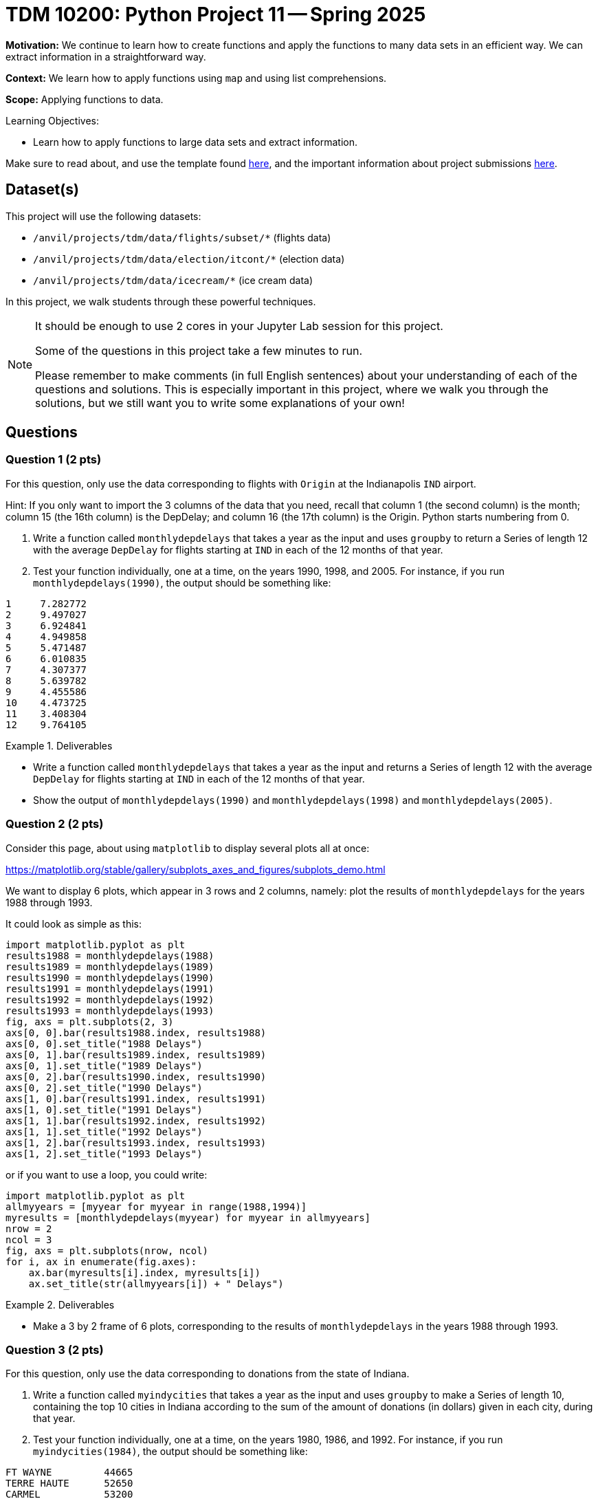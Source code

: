 = TDM 10200: Python Project 11 -- Spring 2025

**Motivation:** We continue to learn how to create functions and apply the functions to many data sets in an efficient way.  We can extract information in a straightforward way.

**Context:** We learn how to apply functions using `map` and using list comprehensions.

**Scope:** Applying functions to data.

.Learning Objectives:
****
- Learn how to apply functions to large data sets and extract information.
****


Make sure to read about, and use the template found xref:ROOT:templates.adoc[here], and the important information about project submissions xref:ROOT:submissions.adoc[here].

== Dataset(s)

This project will use the following datasets:

- `/anvil/projects/tdm/data/flights/subset/*` (flights data)
- `/anvil/projects/tdm/data/election/itcont/*` (election data)
- `/anvil/projects/tdm/data/icecream/*` (ice cream data)

In this project, we walk students through these powerful techniques.

[NOTE]
====
It should be enough to use 2 cores in your Jupyter Lab session for this project.

Some of the questions in this project take a few minutes to run.

Please remember to make comments (in full English sentences) about your understanding of each of the questions and solutions.  This is especially important in this project, where we walk you through the solutions, but we still want you to write some explanations of your own!
====

== Questions

=== Question 1 (2 pts)

For this question, only use the data corresponding to flights with `Origin` at the Indianapolis `IND` airport.

Hint:  If you only want to import the 3 columns of the data that you need, recall that column 1 (the second column) is the month; column 15 (the 16th column) is the DepDelay; and column 16 (the 17th column) is the Origin.  Python starts numbering from 0.

a. Write a function called `monthlydepdelays` that takes a year as the input and uses `groupby` to return a Series of length 12 with the average `DepDelay` for flights starting at `IND` in each of the 12 months of that year.

b. Test your function individually, one at a time, on the years 1990, 1998, and 2005.  For instance, if you run `monthlydepdelays(1990)`, the output should be something like:

[source,python]
----
1     7.282772
2     9.497027
3     6.924841
4     4.949858
5     5.471487
6     6.010835
7     4.307377
8     5.639782
9     4.455586
10    4.473725
11    3.408304
12    9.764105
----

.Deliverables
====
- Write a function called `monthlydepdelays` that takes a year as the input and returns a Series of length 12 with the average `DepDelay` for flights starting at `IND` in each of the 12 months of that year.
- Show the output of `monthlydepdelays(1990)` and `monthlydepdelays(1998)` and `monthlydepdelays(2005)`.
====


=== Question 2 (2 pts)

Consider this page, about using `matplotlib` to display several plots all at once:

https://matplotlib.org/stable/gallery/subplots_axes_and_figures/subplots_demo.html

We want to display 6 plots, which appear in 3 rows and 2 columns, namely:  plot the results of `monthlydepdelays` for the years 1988 through 1993.

It could look as simple as this:

[source,python]
----
import matplotlib.pyplot as plt
results1988 = monthlydepdelays(1988)
results1989 = monthlydepdelays(1989)
results1990 = monthlydepdelays(1990)
results1991 = monthlydepdelays(1991)
results1992 = monthlydepdelays(1992)
results1993 = monthlydepdelays(1993)
fig, axs = plt.subplots(2, 3)
axs[0, 0].bar(results1988.index, results1988)
axs[0, 0].set_title("1988 Delays")
axs[0, 1].bar(results1989.index, results1989)
axs[0, 1].set_title("1989 Delays")
axs[0, 2].bar(results1990.index, results1990)
axs[0, 2].set_title("1990 Delays")
axs[1, 0].bar(results1991.index, results1991)
axs[1, 0].set_title("1991 Delays")
axs[1, 1].bar(results1992.index, results1992)
axs[1, 1].set_title("1992 Delays")
axs[1, 2].bar(results1993.index, results1993)
axs[1, 2].set_title("1993 Delays")
----

or if you want to use a loop, you could write:

[source,python]
----
import matplotlib.pyplot as plt
allmyyears = [myyear for myyear in range(1988,1994)]
myresults = [monthlydepdelays(myyear) for myyear in allmyyears]
nrow = 2
ncol = 3
fig, axs = plt.subplots(nrow, ncol)
for i, ax in enumerate(fig.axes):
    ax.bar(myresults[i].index, myresults[i])
    ax.set_title(str(allmyyears[i]) + " Delays")
----


.Deliverables
====
- Make a 3 by 2 frame of 6 plots, corresponding to the results of `monthlydepdelays` in the years 1988 through 1993.
====


=== Question 3 (2 pts)

For this question, only use the data corresponding to donations from the state of Indiana.

a. Write a function called `myindycities` that takes a year as the input and uses `groupby` to make a Series of length 10, containing the top 10 cities in Indiana according to the sum of the amount of donations (in dollars) given in each city, during that year.

b. Test your function individually, one at a time, on the years 1980, 1986, and 1992.  For instance, if you run `myindycities(1984)`, the output should be something like:

[source,python]
----
FT WAYNE         44665
TERRE HAUTE      52650
CARMEL           53200
EVANSVILLE       65250
SOUTH BEND       68387
INDPLS           76520
FORT WAYNE       80882
ELKHART          93171
MUNCIE          104260
INDIANAPOLIS    511935
----


.Deliverables
====
- Write a function called `myindycities` that takes a year as the input and uses `groupby` to make a Series of length 10, containing the top 10 cities in Indiana according to the sum of the amount of donations (in dollars) given in each city, during that year.
- Show the output of `myindycities(1980)` and `myindycities(1986)` and `myindycities(1992)`.
====

=== Question 4 (2 pts)

a. Run the function `myindycities` on each of the even-numbered election years 1984 to 1994 as follows:

[source,python]
----
allmyyears = [myyear for myyear in range(1984,1995,2)]
myresults = [myindycities(myyear) for myyear in allmyyears]
----

b. Now display 6 plots, which appear in 3 rows and 2 columns, namely:  plot the results of `myindycities` for the even-numbered years 1984 through 1994.

If you want to use a loop, you could write:

[source,python]
----
import matplotlib.pyplot as plt
nrow = 2
ncol = 3
fig, axs = plt.subplots(nrow, ncol)
for i, ax in enumerate(fig.axes):
    ax.barh(myresults[i].index, myresults[i])
    ax.set_title(str(allmyyears[i]) + " Indy Cities")
----


[TIP]
====
Do not worry about the fact that the plots are overlapping.
====


.Deliverables
====
- Show the results of `myindycities` for each even-numbered year from 1984 to 1994.
- Make a horizontal bar plot for each of the 6 years in part a.
====

=== Question 5 (2 pts)

a. Find the average number of stars in each of these four files:

`/anvil/projects/tdm/data/icecream/bj/reviews.csv`

`/anvil/projects/tdm/data/icecream/breyers/reviews.csv`

`/anvil/projects/tdm/data/icecream/hd/reviews.csv`

`/anvil/projects/tdm/data/icecream/talenti/reviews.csv`

b. Write a function `myavgstars` that takes a company name (e.g., either "bj" or "breyers" or "hd" or "talenti") as input, and returns the average number of stars for that company.

c. Define a vector of length 4, with all 4 of these company names:

[source,python]
----
mycompanies = ["bj", "breyers", "hd", "talenti"]
----
and now use a list comprehension to run the function from part b that re-computes the values from part a, all at once, like this:

[source,python]
----
[myavgstars(x) for x in mycompanies]
----

.Deliverables
====
- Print the average number of stars for each of the 4 ice cream companies.
- Write a function `myavgstars` that takes a company name (e.g., either "bj" or "breyers" or "hd" or "talenti") as input, and returns the average number of stars for that company.
- Use a list comprehension to run the function from part b on the list `mycompanies`, which should give the same values as in part a.
====


== Submitting your Work

Please make sure that you added comments for each question, which explain your thinking about your method of solving each question.  Please also make sure that your work is your own work, and that any outside sources (people, internet pages, generating AI, etc.) are cited properly in the project template.

If you have any questions or issues regarding this project, please feel free to ask in seminar, over Piazza, or during office hours.

Prior to submitting your work, you need to put your work xref:ROOT:templates.adoc[into the project template], and re-run all of the code in your Jupyter notebook and make sure that the results of running that code is visible in your template.  Please check the xref:ROOT:submissions.adoc[detailed instructions on how to ensure that your submission is formatted correctly]. To download your completed project, you can right-click on the file in the file explorer and click 'download'.

Once you upload your submission to Gradescope, make sure that everything appears as you would expect to ensure that you don't lose any points.

.Items to submit
====
- firstname_lastname_project11.ipynb
====

[WARNING]
====
It is necessary to document your work, with comments about each solution.  All of your work needs to be your own work, with citations to any source that you used.  Please make sure that your work is your own work, and that any outside sources (people, internet pages, generating AI, etc.) are cited properly in the project template.

You _must_ double check your `.ipynb` after submitting it in gradescope. A _very_ common mistake is to assume that your `.ipynb` file has been rendered properly and contains your code, markdown, and code output even though it may not.

**Please** take the time to double check your work. See https://the-examples-book.com/projects/submissions[here] for instructions on how to double check this.

You **will not** receive full credit if your `.ipynb` file does not contain all of the information you expect it to, or if it does not render properly in Gradescope. Please ask a TA if you need help with this.
====

